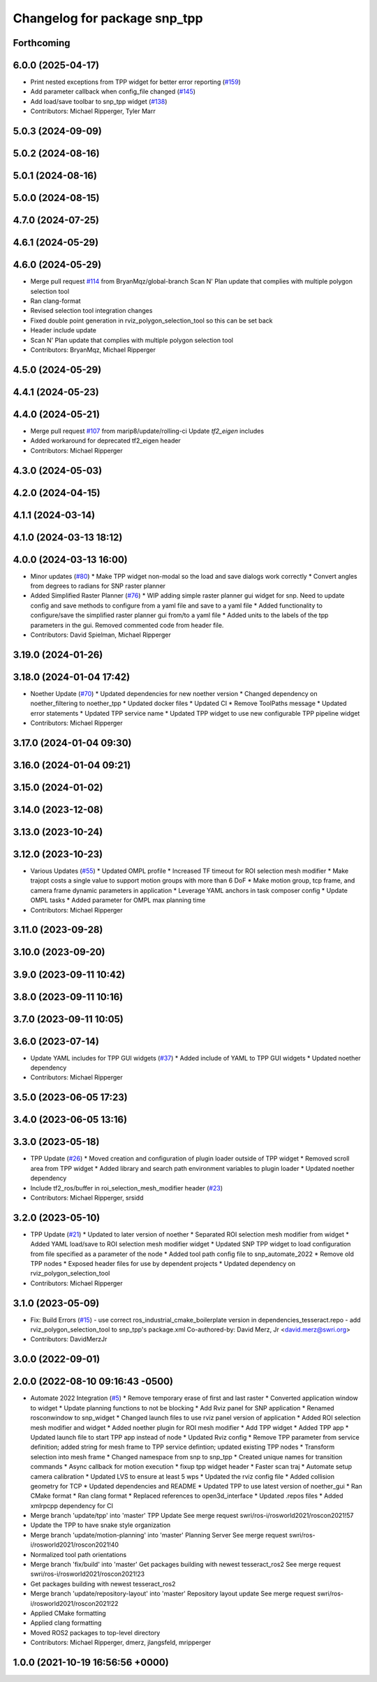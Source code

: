 ^^^^^^^^^^^^^^^^^^^^^^^^^^^^^
Changelog for package snp_tpp
^^^^^^^^^^^^^^^^^^^^^^^^^^^^^

Forthcoming
-----------

6.0.0 (2025-04-17)
------------------
* Print nested exceptions from TPP widget for better error reporting (`#159 <https://github.com/marip8/scan_n_plan_workshop/issues/159>`_)
* Add parameter callback when config_file changed (`#145 <https://github.com/marip8/scan_n_plan_workshop/issues/145>`_)
* Add load/save toolbar to snp_tpp widget (`#138 <https://github.com/marip8/scan_n_plan_workshop/issues/138>`_)
* Contributors: Michael Ripperger, Tyler Marr

5.0.3 (2024-09-09)
------------------

5.0.2 (2024-08-16)
------------------

5.0.1 (2024-08-16)
------------------

5.0.0 (2024-08-15)
------------------

4.7.0 (2024-07-25)
------------------

4.6.1 (2024-05-29)
------------------

4.6.0 (2024-05-29)
------------------
* Merge pull request `#114 <https://github.com/marip8/scan_n_plan_workshop/issues/114>`_ from BryanMqz/global-branch
  Scan N' Plan update that complies with multiple polygon selection tool
* Ran clang-format
* Revised selection tool integration changes
* Fixed double point generation in rviz_polygon_selection_tool so this can be set back
* Header include update
* Scan N' Plan update that complies with multiple polygon selection tool
* Contributors: BryanMqz, Michael Ripperger

4.5.0 (2024-05-29)
------------------

4.4.1 (2024-05-23)
------------------

4.4.0 (2024-05-21)
------------------
* Merge pull request `#107 <https://github.com/marip8/scan_n_plan_workshop/issues/107>`_ from marip8/update/rolling-ci
  Update `tf2_eigen` includes
* Added workaround for deprecated tf2_eigen header
* Contributors: Michael Ripperger

4.3.0 (2024-05-03)
------------------

4.2.0 (2024-04-15)
------------------

4.1.1 (2024-03-14)
------------------

4.1.0 (2024-03-13 18:12)
------------------------

4.0.0 (2024-03-13 16:00)
------------------------
* Minor updates (`#80 <https://github.com/marip8/scan_n_plan_workshop/issues/80>`_)
  * Make TPP widget non-modal so the load and save dialogs work correctly
  * Convert angles from degrees to radians for SNP raster planner
* Added Simplified Raster Planner  (`#76 <https://github.com/marip8/scan_n_plan_workshop/issues/76>`_)
  * WIP adding simple raster planner gui widget for snp. Need to update config and save methods to configure from a yaml file and save to a yaml file
  * Added functionality to configure/save the simplified raster planner gui from/to a yaml file
  * Added units to the labels of the tpp parameters in the gui. Removed commented code from header file.
* Contributors: David Spielman, Michael Ripperger

3.19.0 (2024-01-26)
-------------------

3.18.0 (2024-01-04 17:42)
-------------------------
* Noether Update (`#70 <https://github.com/marip8/scan_n_plan_workshop/issues/70>`_)
  * Updated dependencies for new noether version
  * Changed dependency on noether_filtering to noether_tpp
  * Updated docker files
  * Updated CI
  * Remove ToolPaths message
  * Updated error statements
  * Updated TPP service name
  * Updated TPP widget to use new configurable TPP pipeline widget
* Contributors: Michael Ripperger

3.17.0 (2024-01-04 09:30)
-------------------------

3.16.0 (2024-01-04 09:21)
-------------------------

3.15.0 (2024-01-02)
-------------------

3.14.0 (2023-12-08)
-------------------

3.13.0 (2023-10-24)
-------------------

3.12.0 (2023-10-23)
-------------------
* Various Updates (`#55 <https://github.com/marip8/scan_n_plan_workshop/issues/55>`_)
  * Updated OMPL profile
  * Increased TF timeout for ROI selection mesh modifier
  * Make trajopt costs a single value to support motion groups with more than 6 DoF
  * Make motion group, tcp frame, and camera frame dynamic parameters in application
  * Leverage YAML anchors in task composer config
  * Update OMPL tasks
  * Added parameter for OMPL max planning time
* Contributors: Michael Ripperger

3.11.0 (2023-09-28)
-------------------

3.10.0 (2023-09-20)
-------------------

3.9.0 (2023-09-11 10:42)
------------------------

3.8.0 (2023-09-11 10:16)
------------------------

3.7.0 (2023-09-11 10:05)
------------------------

3.6.0 (2023-07-14)
------------------
* Update YAML includes for TPP GUI widgets (`#37 <https://github.com/marip8/scan_n_plan_workshop/issues/37>`_)
  * Added include of YAML to TPP GUI widgets
  * Updated noether dependency
* Contributors: Michael Ripperger

3.5.0 (2023-06-05 17:23)
------------------------

3.4.0 (2023-06-05 13:16)
------------------------

3.3.0 (2023-05-18)
------------------
* TPP Update (`#26 <https://github.com/marip8/scan_n_plan_workshop/issues/26>`_)
  * Moved creation and configuration of plugin loader outside of TPP widget
  * Removed scroll area from TPP widget
  * Added library and search path environment variables to plugin loader
  * Updated noether dependency
* Include tf2_ros/buffer in roi_selection_mesh_modifier header (`#23 <https://github.com/marip8/scan_n_plan_workshop/issues/23>`_)
* Contributors: Michael Ripperger, srsidd

3.2.0 (2023-05-10)
------------------
* TPP Update (`#21 <https://github.com/marip8/scan_n_plan_workshop/issues/21>`_)
  * Updated to later version of noether
  * Separated ROI selection mesh modifier from widget
  * Added YAML load/save to ROI selection mesh modifier widget
  * Updated SNP TPP widget to load configuration from file specified as a parameter of the node
  * Added tool path config file to snp_automate_2022
  * Remove old TPP nodes
  * Exposed header files for use by dependent projects
  * Updated dependency on rviz_polygon_selection_tool
* Contributors: Michael Ripperger

3.1.0 (2023-05-09)
------------------
* Fix: Build Errors (`#15 <https://github.com/marip8/scan_n_plan_workshop/issues/15>`_)
  - use correct ros_industrial_cmake_boilerplate version in dependencies_tesseract.repo
  - add rviz_polygon_selection_tool to snp_tpp's package.xml
  Co-authored-by: David Merz, Jr <david.merz@swri.org>
* Contributors: DavidMerzJr

3.0.0 (2022-09-01)
------------------

2.0.0 (2022-08-10 09:16:43 -0500)
---------------------------------
* Automate 2022 Integration (`#5 <https://github.com/marip8/scan_n_plan_workshop/issues/5>`_)
  * Remove temporary erase of first and last raster
  * Converted application window to widget
  * Update planning functions to not be blocking
  * Add Rviz panel for SNP application
  * Renamed rosconwindow to snp_widget
  * Changed launch files to use rviz panel version of application
  * Added ROI selection mesh modifier and widget
  * Added noether plugin for ROI mesh modifier
  * Add TPP widget
  * Added TPP app
  * Updated launch file to start TPP app instead of node
  * Updated Rviz config
  * Remove TPP parameter from service definition; added string for mesh frame to TPP service defintion; updated existing TPP nodes
  * Transform selection into mesh frame
  * Changed namespace from snp to snp_tpp
  * Created unique names for transition commands
  * Async callback for motion execution
  * fixup tpp widget header
  * Faster scan traj
  * Automate setup camera calibration
  * Updated LVS to ensure at least 5 wps
  * Updated the rviz config file
  * Added collision geometry for TCP
  * Updated dependencies and README
  * Updated TPP to use latest version of noether_gui
  * Ran CMake format
  * Ran clang format
  * Replaced references to open3d_interface
  * Updated .repos files
  * Added xmlrpcpp dependency for CI
* Merge branch 'update/tpp' into 'master'
  TPP Update
  See merge request swri/ros-i/rosworld2021/roscon2021!57
* Update the TPP to have snake style organization
* Merge branch 'update/motion-planning' into 'master'
  Planning Server
  See merge request swri/ros-i/rosworld2021/roscon2021!40
* Normalized tool path orientations
* Merge branch 'fix/build' into 'master'
  Get packages building with newest tesseract_ros2
  See merge request swri/ros-i/rosworld2021/roscon2021!23
* Get packages building with newest tesseract_ros2
* Merge branch 'update/repository-layout' into 'master'
  Repository layout update
  See merge request swri/ros-i/rosworld2021/roscon2021!22
* Applied CMake formatting
* Applied clang formatting
* Moved ROS2 packages to top-level directory
* Contributors: Michael Ripperger, dmerz, jlangsfeld, mripperger

1.0.0 (2021-10-19 16:56:56 +0000)
---------------------------------
